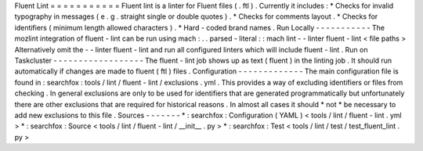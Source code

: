 Fluent
Lint
=
=
=
=
=
=
=
=
=
=
=
Fluent
lint
is
a
linter
for
Fluent
files
(
.
ftl
)
.
Currently
it
includes
:
*
Checks
for
invalid
typography
in
messages
(
e
.
g
.
straight
single
or
double
quotes
)
.
*
Checks
for
comments
layout
.
*
Checks
for
identifiers
(
minimum
length
allowed
characters
)
.
*
Hard
-
coded
brand
names
.
Run
Locally
-
-
-
-
-
-
-
-
-
-
-
The
mozlint
integration
of
fluent
-
lint
can
be
run
using
mach
:
.
.
parsed
-
literal
:
:
mach
lint
-
-
linter
fluent
-
lint
<
file
paths
>
Alternatively
omit
the
-
-
linter
fluent
-
lint
and
run
all
configured
linters
which
will
include
fluent
-
lint
.
Run
on
Taskcluster
-
-
-
-
-
-
-
-
-
-
-
-
-
-
-
-
-
-
The
fluent
-
lint
job
shows
up
as
text
(
fluent
)
in
the
linting
job
.
It
should
run
automatically
if
changes
are
made
to
fluent
(
ftl
)
files
.
Configuration
-
-
-
-
-
-
-
-
-
-
-
-
-
The
main
configuration
file
is
found
in
:
searchfox
:
tools
/
lint
/
fluent
-
lint
/
exclusions
.
yml
.
This
provides
a
way
of
excluding
identifiers
or
files
from
checking
.
In
general
exclusions
are
only
to
be
used
for
identifiers
that
are
generated
programmatically
but
unfortunately
there
are
other
exclusions
that
are
required
for
historical
reasons
.
In
almost
all
cases
it
should
*
not
*
be
necessary
to
add
new
exclusions
to
this
file
.
Sources
-
-
-
-
-
-
-
*
:
searchfox
:
Configuration
(
YAML
)
<
tools
/
lint
/
fluent
-
lint
.
yml
>
*
:
searchfox
:
Source
<
tools
/
lint
/
fluent
-
lint
/
__init__
.
py
>
*
:
searchfox
:
Test
<
tools
/
lint
/
test
/
test_fluent_lint
.
py
>
